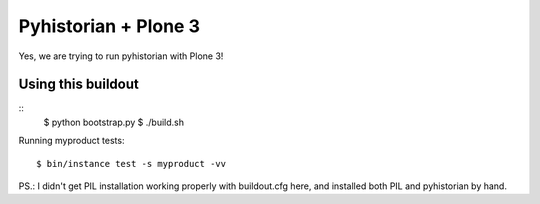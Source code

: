 =======================
 Pyhistorian + Plone 3
=======================

Yes, we are trying to run pyhistorian with Plone 3!


Using this buildout
===================

::
    $ python bootstrap.py
    $ ./build.sh


Running myproduct tests::

    $ bin/instance test -s myproduct -vv



PS.: I didn't get PIL installation working properly with buildout.cfg here,
and installed both PIL and pyhistorian by hand.
